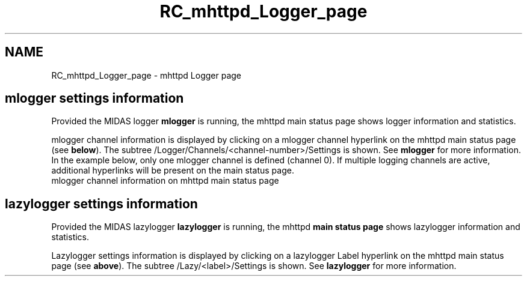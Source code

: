 .TH "RC_mhttpd_Logger_page" 3 "31 May 2012" "Version 2.3.0-0" "Midas" \" -*- nroff -*-
.ad l
.nh
.SH NAME
RC_mhttpd_Logger_page \- mhttpd Logger page 
 
.br
.PP
.SH "mlogger settings information"
.PP
Provided the MIDAS logger \fBmlogger\fP is running, the mhttpd main status page shows logger information and statistics. 
.br
.PP
mlogger channel information is displayed by clicking on a mlogger channel hyperlink on the mhttpd main status page (see \fBbelow\fP). The subtree /Logger/Channels/<channel-number>/Settings is shown. See \fBmlogger\fP for more information. In the example below, only one mlogger channel is defined (channel 0). If multiple logging channels are active, additional hyperlinks will be present on the main status page. 
.br
   mlogger channel information on mhttpd main status page 
.br

.br

.br
   
.br
.PP

.br
.PP

.br
.SH "lazylogger settings information"
.PP
Provided the MIDAS lazylogger \fBlazylogger\fP is running, the mhttpd \fBmain status page\fP shows lazylogger information and statistics. 
.br
.PP
Lazylogger settings information is displayed by clicking on a lazylogger Label hyperlink on the mhttpd main status page (see \fBabove\fP). The subtree /Lazy/<label>/Settings is shown. See \fBlazylogger\fP for more information.
.PP
  
